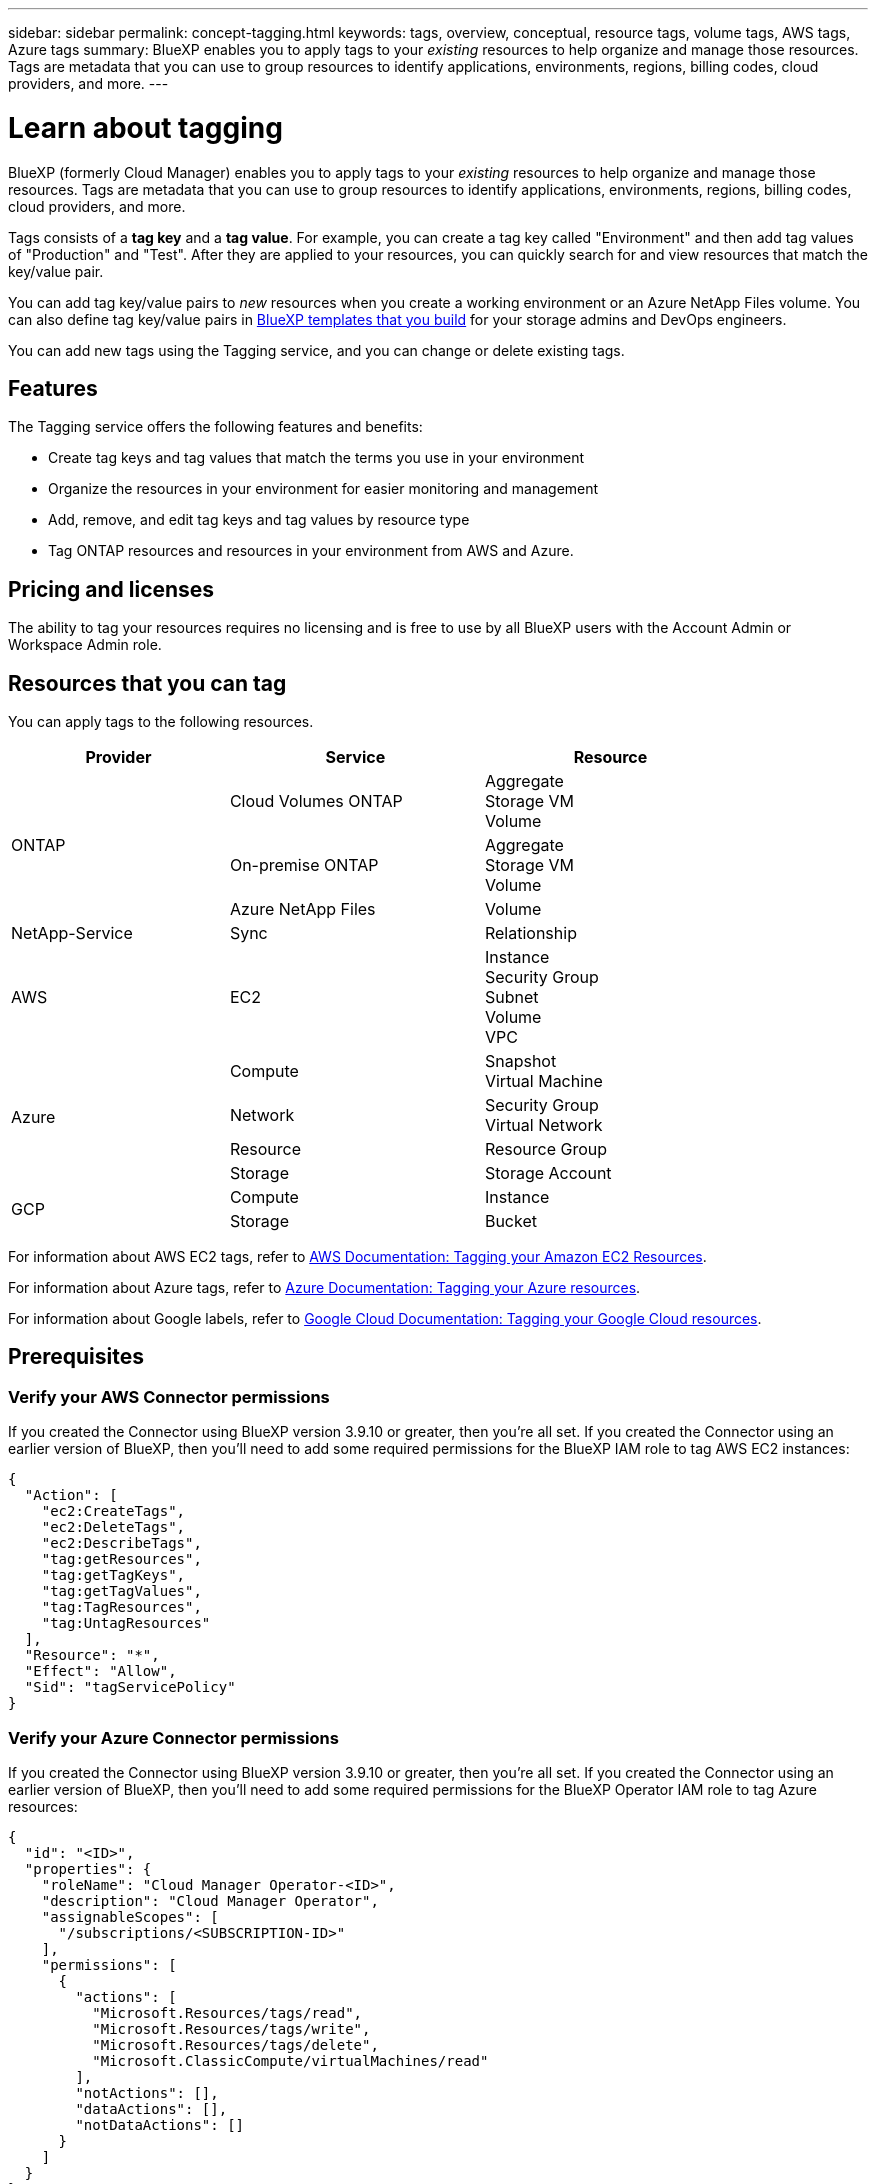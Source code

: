 ---
sidebar: sidebar
permalink: concept-tagging.html
keywords: tags, overview, conceptual, resource tags, volume tags, AWS tags, Azure tags
summary: BlueXP enables you to apply tags to your _existing_ resources to help organize and manage those resources. Tags are metadata that you can use to group resources to identify applications, environments, regions, billing codes, cloud providers, and more.
---

= Learn about tagging
:hardbreaks:
:nofooter:
:icons: font
:linkattrs:
:imagesdir: ./media/

[.lead]
BlueXP (formerly Cloud Manager) enables you to apply tags to your _existing_ resources to help organize and manage those resources. Tags are metadata that you can use to group resources to identify applications, environments, regions, billing codes, cloud providers, and more.

Tags consists of a *tag key* and a *tag value*. For example, you can create a tag key called "Environment" and then add tag values of "Production" and "Test". After they are applied to your resources, you can quickly search for and view resources that match the key/value pair.

You can add tag key/value pairs to _new_ resources when you create a working environment or an Azure NetApp Files volume. You can also define tag key/value pairs in link:task-define-templates.html[BlueXP templates that you build] for your storage admins and DevOps engineers.

You can add new tags using the Tagging service, and you can change or delete existing tags.

== Features

The Tagging service offers the following features and benefits:

* Create tag keys and tag values that match the terms you use in your environment
* Organize the resources in your environment for easier monitoring and management
* Add, remove, and edit tag keys and tag values by resource type
* Tag ONTAP resources and resources in your environment from AWS and Azure.

== Pricing and licenses

The ability to tag your resources requires no licensing and is free to use by all BlueXP users with the Account Admin or Workspace Admin role.

== Resources that you can tag

You can apply tags to the following resources.

[cols=3*,options="header",cols="30,35,35",width="85%"]

|===
| Provider
| Service
| Resource

.3+| ONTAP | Cloud Volumes ONTAP | Aggregate
Storage VM
Volume
| On-premise ONTAP | Aggregate
Storage VM
Volume
| Azure NetApp Files | Volume

.1+| NetApp-Service | Sync | Relationship

.1+| AWS | EC2 | Instance
Security Group
Subnet
Volume
VPC

.4+| Azure | Compute | Snapshot
Virtual Machine
| Network | Security Group
Virtual Network
| Resource | Resource Group
| Storage | Storage Account

.2+| GCP | Compute | Instance
| Storage | Bucket

|===

For information about AWS EC2 tags, refer to https://docs.aws.amazon.com/AWSEC2/latest/UserGuide/Using_Tags.html[AWS Documentation: Tagging your Amazon EC2 Resources^].

For information about Azure tags, refer to https://docs.microsoft.com/en-us/azure/azure-resource-manager/management/tag-resources?tabs=json[Azure Documentation: Tagging your Azure resources^].

For information about Google labels, refer to https://cloud.google.com/compute/docs/labeling-resources[Google Cloud Documentation: Tagging your Google Cloud resources^].

== Prerequisites

=== Verify your AWS Connector permissions

If you created the Connector using BlueXP version 3.9.10 or greater, then you're all set. If you created the Connector using an earlier version of BlueXP, then you'll need to add some required permissions for the BlueXP IAM role to tag AWS EC2 instances:

[source,json]
{
  "Action": [
    "ec2:CreateTags",
    "ec2:DeleteTags",
    "ec2:DescribeTags",
    "tag:getResources",
    "tag:getTagKeys",
    "tag:getTagValues",
    "tag:TagResources",
    "tag:UntagResources"
  ],
  "Resource": "*",
  "Effect": "Allow",
  "Sid": "tagServicePolicy"
}

=== Verify your Azure Connector permissions

If you created the Connector using BlueXP version 3.9.10 or greater, then you're all set. If you created the Connector using an earlier version of BlueXP, then you'll need to add some required permissions for the BlueXP Operator IAM role to tag Azure resources:

[source,json]
{
  "id": "<ID>",
  "properties": {
    "roleName": "Cloud Manager Operator-<ID>",
    "description": "Cloud Manager Operator",
    "assignableScopes": [
      "/subscriptions/<SUBSCRIPTION-ID>"
    ],
    "permissions": [
      {
        "actions": [
          "Microsoft.Resources/tags/read",
          "Microsoft.Resources/tags/write",
          "Microsoft.Resources/tags/delete",
          "Microsoft.ClassicCompute/virtualMachines/read"
        ],
        "notActions": [],
        "dataActions": [],
        "notDataActions": []
      }
    ]
  }
}

== Tag rules and restrictions

The following rules apply when creating tag keys and tag values:

* Maximum key length: 128 characters
* Maximum key value length: 256 characters
* Valid tag and tag value characters: letters, numbers, spaces, and special characters (_, @, &, *, etc.)
* Tags are case upper/lower sensitive.
* Maximum tags per resource: 30
* Per resource, each tag key must be unique

=== Tag examples

[cols=2*,options="header",cols="50,50",width="60%"]

|===
| Key
| Values

| Env | production
test

| Dept | finance
sales
eng

| Owner | admin
storage

|===

